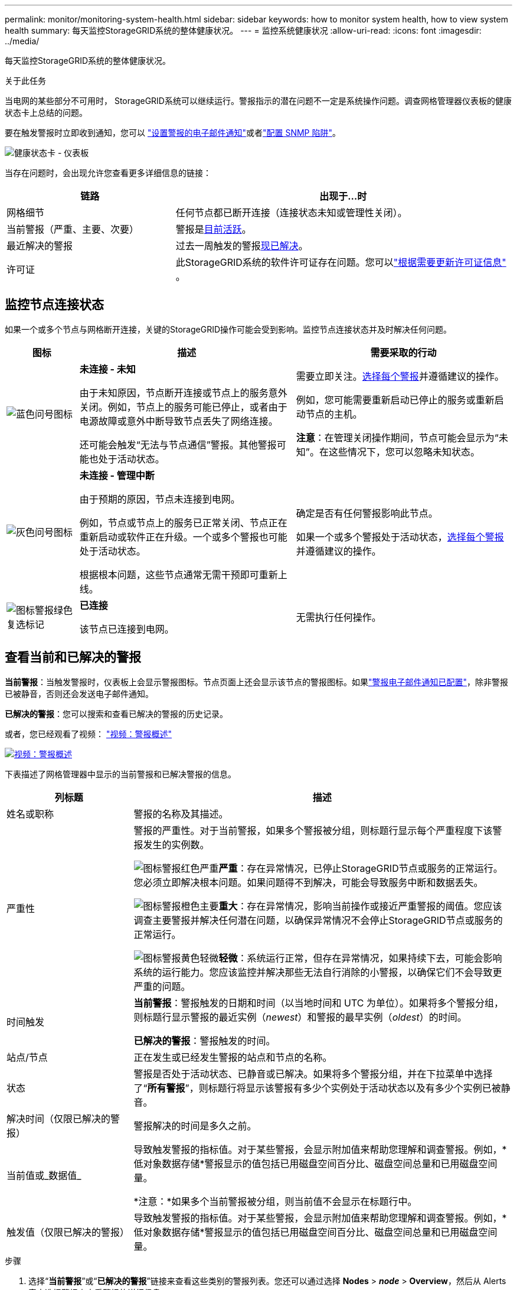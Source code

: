 ---
permalink: monitor/monitoring-system-health.html 
sidebar: sidebar 
keywords: how to monitor system health, how to view system health 
summary: 每天监控StorageGRID系统的整体健康状况。 
---
= 监控系统健康状况
:allow-uri-read: 
:icons: font
:imagesdir: ../media/


[role="lead"]
每天监控StorageGRID系统的整体健康状况。

.关于此任务
当电网的某些部分不可用时， StorageGRID系统可以继续运行。警报指示的潜在问题不一定是系统操作问题。调查网格管理器仪表板的健康状态卡上总结的问题。

要在触发警报时立即收到通知，您可以 https://docs.netapp.com/us-en/storagegrid-appliances/installconfig/setting-up-email-notifications-for-alerts.html["设置警报的电子邮件通知"^]或者link:using-snmp-monitoring.html["配置 SNMP 陷阱"]。

image::../media/health_status_card.png[健康状态卡 - 仪表板]

当存在问题时，会出现允许您查看更多详细信息的链接：

[cols="1a,2a"]
|===
| 链路 | 出现于...时 


 a| 
网格细节
 a| 
任何节点都已断开连接（连接状态未知或管理性关闭）。



 a| 
当前警报（严重、主要、次要）
 a| 
警报是<<查看当前和已解决的警报,目前活跃>>。



 a| 
最近解决的警报
 a| 
过去一周触发的警报<<查看当前和已解决的警报,现已解决>>。



 a| 
许可证
 a| 
此StorageGRID系统的软件许可证存在问题。您可以link:../admin/updating-storagegrid-license-information.html["根据需要更新许可证信息"] 。

|===


== 监控节点连接状态

如果一个或多个节点与网格断开连接，关键的StorageGRID操作可能会受到影响。监控节点连接状态并及时解决任何问题。

[cols="1a,3a,3a"]
|===
| 图标 | 描述 | 需要采取的行动 


 a| 
image:../media/icon_alarm_blue_unknown.png["蓝色问号图标"]
 a| 
*未连接 - 未知*

由于未知原因，节点断开连接或节点上的服务意外关闭。例如，节点上的服务可能已停止，或者由于电源故障或意外中断导致节点丢失了网络连接。

还可能会触发“无法与节点通信”警报。其他警报可能也处于活动状态。
 a| 
需要立即关注。<<查看当前和已解决的警报,选择每个警报>>并遵循建议的操作。

例如，您可能需要重新启动已停止的服务或重新启动节点的主机。

*注意*：在管理关闭操作期间，节点可能会显示为“未知”。在这些情况下，您可以忽略未知状态。



 a| 
image:../media/icon_alarm_gray_administratively_down.png["灰色问号图标"]
 a| 
*未连接 - 管理中断*

由于预期的原因，节点未连接到电网。

例如，节点或节点上的服务已正常关闭、节点正在重新启动或软件正在升级。一个或多个警报也可能处于活动状态。

根据根本问题，这些节点通常无需干预即可重新上线。
 a| 
确定是否有任何警报影响此节点。

如果一个或多个警报处于活动状态，<<查看当前和已解决的警报,选择每个警报>>并遵循建议的操作。



 a| 
image:../media/icon_alert_green_checkmark.png["图标警报绿色复选标记"]
 a| 
*已连接*

该节点已连接到电网。
 a| 
无需执行任何操作。

|===


== 查看当前和已解决的警报

*当前警报*：当触发警报时，仪表板上会显示警报图标。节点页面上还会显示该节点的警报图标。如果link:email-alert-notifications.html["警报电子邮件通知已配置"]，除非警报已被静音，否则还会发送电子邮件通知。

*已解决的警报*：您可以搜索和查看已解决的警报的历史记录。

或者，您已经观看了视频： https://netapp.hosted.panopto.com/Panopto/Pages/Viewer.aspx?id=2eea81c5-8323-417f-b0a0-b1ff008506c1["视频：警报概述"^]

[link=https://netapp.hosted.panopto.com/Panopto/Pages/Viewer.aspx?id=2eea81c5-8323-417f-b0a0-b1ff008506c1]
image::../media/video-screenshot-alert-overview-118.png[视频：警报概述]

下表描述了网格管理器中显示的当前警报和已解决警报的信息。

[cols="1a,3a"]
|===
| 列标题 | 描述 


 a| 
姓名或职称
 a| 
警报的名称及其描述。



 a| 
严重性
 a| 
警报的严重性。对于当前警报，如果多个警报被分组，则标题行显示每个严重程度下该警报发生的实例数。

image:../media/icon_alert_red_critical.png["图标警报红色严重"]*严重*：存在异常情况，已停止StorageGRID节点或服务的正常运行。您必须立即解决根本问题。如果问题得不到解决，可能会导致服务中断和数据丢失。

image:../media/icon_alert_orange_major.png["图标警报橙色主要"]*重大*：存在异常情况，影响当前操作或接近严重警报的阈值。您应该调查主要警报并解决任何潜在问题，以确保异常情况不会停止StorageGRID节点或服务的正常运行。

image:../media/icon_alert_yellow_minor.png["图标警报黄色轻微"]*轻微*：系统运行正常，但存在异常情况，如果持续下去，可能会影响系统的运行能力。您应该监控并解决那些无法自行消除的小警报，以确保它们不会导致更严重的问题。



 a| 
时间触发
 a| 
*当前警报*：警报触发的日期和时间（以当地时间和 UTC 为单位）。如果将多个警报分组，则标题行显示警报的最近实例（_newest_）和警报的最早实例（_oldest_）的时间。

*已解决的警报*：警报触发的时间。



 a| 
站点/节点
 a| 
正在发生或已经发生警报的站点和节点的名称。



 a| 
状态
 a| 
警报是否处于活动状态、已静音或已解决。如果将多个警报分组，并在下拉菜单中选择了“*所有警报*”，则标题行将显示该警报有多少个实例处于活动状态以及有多少个实例已被静音。



 a| 
解决时间（仅限已解决的警报）
 a| 
警报解决的时间是多久之前。



 a| 
当前值或_数据值_
 a| 
导致触发警报的指标值。对于某些警报，会显示附加值来帮助您理解和调查警报。例如，*低对象数据存储*警报显示的值包括已用磁盘空间百分比、磁盘空间总量和已用磁盘空间量。

*注意：*如果多个当前警报被分组，则当前值不会显示在标题行中。



 a| 
触发值（仅限已解决的警报）
 a| 
导致触发警报的指标值。对于某些警报，会显示附加值来帮助您理解和调查警报。例如，*低对象数据存储*警报显示的值包括已用磁盘空间百分比、磁盘空间总量和已用磁盘空间量。

|===
.步骤
. 选择“*当前警报*”或“*已解决的警报*”链接来查看这些类别的警报列表。您还可以通过选择 *Nodes* > *_node_* > *Overview*，然后从 Alerts 表中选择警报来查看警报的详细信息。
+
默认情况下，当前警报显示如下：

+
** 首先显示最近触发的警报。
** 同一类型的多个警报显示为一个组。
** 已静音的警报不会显示。
** 对于特定节点上的特定警报，如果达到多个严重程度的阈值，则仅显示最严重的警报。也就是说，如果达到轻微、严重和严重程度的警报阈值，则仅显示严重警报。
+
当前警报页面每两分钟刷新一次。



. 要展开警报组，请选择向下插入符号image:../media/icon_alert_caret_down.png["向下插入符号图标"]。要折叠组中的单个警报，请选择向上插入符号image:../media/icon_alert_caret_up.png["向上插入符号图标"]或选择群组名称。
. 要显示单个警报而不是警报组，请清除“组警报”复选框。
. 要对当前警报或警报组进行排序，请选择向上/向下箭头image:../media/icon_alert_sort_column.png["排序箭头图标"]在每个列标题中。
+
** 当选择*组警报*时，警报组和每个组内的单个警报都会被排序。例如，您可能希望按*触发时间*对组中的警报进行排序，以查找特定警报的最新实例。
** 当清除*组警报*时，整个警报列表都会被排序。例如，您可能希望按*节点/站点*对所有警报进行排序，以查看影响特定节点的所有警报。


. 要按状态过滤当前警报（*所有警报*、*活动*或*静音*），请使用表格顶部的下拉菜单。
+
看link:silencing-alert-notifications.html["静音警报通知"] 。

. 对已解决的警报进行排序：
+
** 从*触发时间*下拉菜单中选择一个时间段。
** 从“严重性”下拉菜单中选择一个或多个严重性。
** 从“*警报规则*”下拉菜单中选择一个或多个默认或自定义警报规则，以筛选与特定警报规则相关的已解决警报。
** 从“*节点*”下拉菜单中选择一个或多个节点，以筛选与特定节点相关的已解决警报。


. 要查看特定警报的详细信息，请选择该警报。对话框提供您选择的警报的详细信息和建议的操作。
. （可选）对于特定警报，选择“静音此警报”可静音导致触发此警报的警报规则。
+
你必须拥有link:../admin/admin-group-permissions.html["管理警报或 Root 访问权限"]使警报规则静音。

+

CAUTION: 在决定关闭警报规则时要小心谨慎。如果警报规则被静音，您可能无法检测到潜在问题，直到它阻止关键操作完成。

. 要查看警报规则的当前条件：
+
.. 从警报详细信息中，选择*查看条件*。
+
出现一个弹出窗口，列出每个定义严重程度的 Prometheus 表达式。

.. 要关闭弹出窗口，请单击弹出窗口外部的任意位置。


. 或者，选择“*编辑规则*”来编辑导致触发此警报的警报规则。
+
你必须拥有link:../admin/admin-group-permissions.html["管理警报或 Root 访问权限"]编辑警报规则。

+

CAUTION: 决定编辑警报规则时要小心。如果您更改触发值，您可能无法检测到潜在问题，直到它阻止关键操作完成。

. 要关闭警报详细信息，请选择*关闭*。

